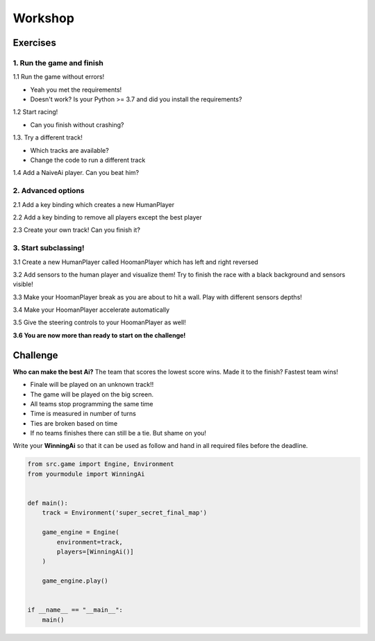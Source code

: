 Workshop
=========================================


Exercises
---------

1. Run the game and finish
~~~~~~~~~~~~~~~~~~~~~~~~~~

1.1 Run the game without errors!

- Yeah you met the requirements!
- Doesn't work? Is your Python >= 3.7 and did you install the requirements?

1.2 Start racing!

- Can you finish without crashing?

1.3. Try a different track!

- Which tracks are available?
- Change the code to run a different track

1.4 Add a NaiveAi player. Can you beat him?

2. Advanced options
~~~~~~~~~~~~~~~~~~~

2.1 Add a key binding which creates a new HumanPlayer

2.2 Add a key binding to remove all players except the best player

2.3 Create your own track! Can you finish it?

3. Start subclassing!
~~~~~~~~~~~~~~~~~~~~~

3.1 Create a new HumanPlayer called HoomanPlayer which has left and right reversed

3.2 Add sensors to the human player and visualize them! Try to finish the race with a black background and sensors
visible!

3.3 Make your HoomanPlayer break as you are about to hit a wall. Play with different sensors depths!

3.4 Make your HoomanPlayer accelerate automatically

3.5 Give the steering controls to your HoomanPlayer as well!

**3.6 You are now more than ready to start on the challenge!**


Challenge
---------

**Who can make the best Ai?** The team that scores the lowest score wins. Made it to the finish? Fastest team wins!

- Finale will be played on an unknown track!!
- The game will be played on the big screen.
- All teams stop programming the same time
- Time is measured in number of turns
- Ties are broken based on time
- If no teams finishes there can still be a tie. But shame on you!


Write your **WinningAi** so that it can be used as follow and hand in all required files before the deadline.

.. code-block:: python

    from src.game import Engine, Environment
    from yourmodule import WinningAi


    def main():
        track = Environment('super_secret_final_map')

        game_engine = Engine(
            environment=track,
            players=[WinningAi()]
        )

        game_engine.play()


    if __name__ == "__main__":
        main()


